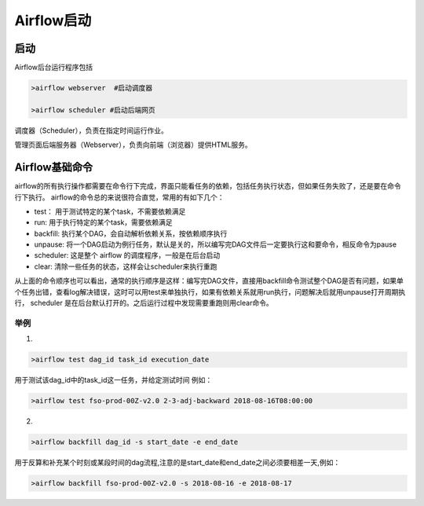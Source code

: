 ############
Airflow启动
############

启动
======================

Airflow后台运行程序包括

.. code-block:: bash

     >airflow webserver  #启动调度器

     >airflow scheduler #启动后端网页

调度器（Scheduler），负责在指定时间运行作业。

管理页面后端服务器（Webserver），负责向前端（浏览器）提供HTML服务。


Airflow基础命令
============================

airflow的所有执行操作都需要在命令行下完成，界面只能看任务的依赖，包括任务执行状态，但如果任务失败了，还是要在命令行下执行。
airflow的命令总的来说很符合直觉，常用的有如下几个：

- test： 用于测试特定的某个task，不需要依赖满足
- run: 用于执行特定的某个task，需要依赖满足
- backfill: 执行某个DAG，会自动解析依赖关系，按依赖顺序执行
- unpause: 将一个DAG启动为例行任务，默认是关的，所以编写完DAG文件后一定要执行这和要命令，相反命令为pause
- scheduler: 这是整个 airflow 的调度程序，一般是在后台启动
- clear: 清除一些任务的状态，这样会让scheduler来执行重跑

从上面的命令顺序也可以看出，通常的执行顺序是这样：编写完DAG文件，直接用backfill命令测试整个DAG是否有问题，如果单个任务出错，查看log解决错误，这时可以用test来单独执行，如果有依赖关系就用run执行，问题解决后就用unpause打开周期执行， scheduler 是在后台默认打开的。之后运行过程中发现需要重跑则用clear命令。

举例
-----------------------------

1.

.. code-block:: bash

     >airflow test dag_id task_id execution_date

用于测试该dag_id中的task_id这一任务，并给定测试时间 例如：

.. code-block:: bash

    >airflow test fso-prod-00Z-v2.0 2-3-adj-backward 2018-08-16T08:00:00

2.

.. code-block:: bash
 
    >airflow backfill dag_id -s start_date -e end_date 

用于反算和补充某个时刻或某段时间的dag流程,注意的是start_date和end_date之间必须要相差一天,例如：

.. code-block:: bash

    >airflow backfill fso-prod-00Z-v2.0 -s 2018-08-16 -e 2018-08-17

